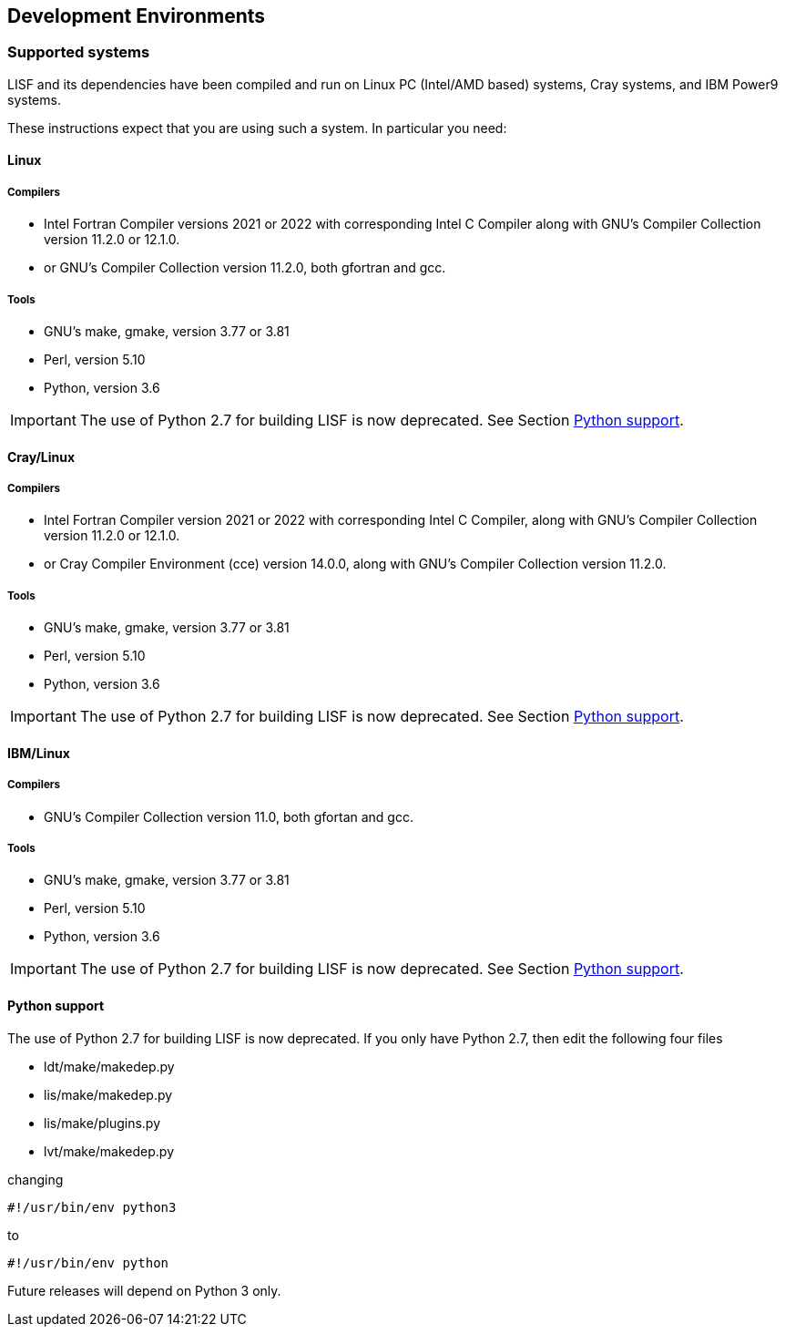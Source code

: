 
== Development Environments

=== Supported systems

LISF and its dependencies have been compiled and run on
Linux PC (Intel/AMD based) systems,
//IBM AIX systems
//SGI Altix systems
Cray systems,
and IBM Power9 systems.

These instructions expect that you are using such a system.  In particular you need:

==== Linux

===== Compilers

* Intel Fortran Compiler versions 2021 or 2022 with corresponding Intel C Compiler along with GNU`'s Compiler Collection version 11.2.0 or 12.1.0.
* or GNU`'s Compiler Collection version 11.2.0, both gfortran and gcc.

===== Tools

* GNU`'s make, gmake, version 3.77 or 3.81
* Perl, version 5.10
* Python, version 3.6

IMPORTANT: The use of Python 2.7 for building LISF is now deprecated.  See Section <<Python support>>.

//
//      *** or Absoft's Pro Fortran Software Developement Kit, version 10.0
//            with GNU`'s C and C++ compilers, gcc and g++, version 3.3.3
//
//      *** or Lahey/Fujitsu's Fortran 95 Compiler, release L6.00c
//            with GNU`'s C and C++ compilers, gcc and g++, version 3.3.3
//

==== Cray/Linux

===== Compilers

* Intel Fortran Compiler version 2021 or 2022 with corresponding Intel C Compiler, along with GNU`'s Compiler Collection version 11.2.0 or 12.1.0.
* or Cray Compiler Environment (cce) version 14.0.0, along with GNU`'s Compiler Collection version 11.2.0.

===== Tools

* GNU`'s make, gmake, version 3.77 or 3.81
* Perl, version 5.10
* Python, version 3.6

IMPORTANT: The use of Python 2.7 for building LISF is now deprecated.  See Section <<Python support>>.

==== IBM/Linux

===== Compilers

* GNU`'s Compiler Collection version 11.0, both gfortan and gcc.

===== Tools

* GNU`'s make, gmake, version 3.77 or 3.81
* Perl, version 5.10
* Python, version 3.6

IMPORTANT: The use of Python 2.7 for building LISF is now deprecated.  See Section <<Python support>>.

//
//   * IBM
//      ** XL Fortran version 10.1.0.6
//      ** GNU`'s make, gmake, version 3.77
//
//   * SGI Altix
//      ** Intel Fortran Compiler version 12
//      ** GNU`'s make, gmake, version 3.77

==== Python support

The use of Python 2.7 for building LISF is now deprecated.  If you only have Python 2.7, then edit the following four files

* ldt/make/makedep.py
* lis/make/makedep.py
* lis/make/plugins.py
* lvt/make/makedep.py

changing

```
#!/usr/bin/env python3
```

to

```
#!/usr/bin/env python
```

Future releases will depend on Python 3 only.

